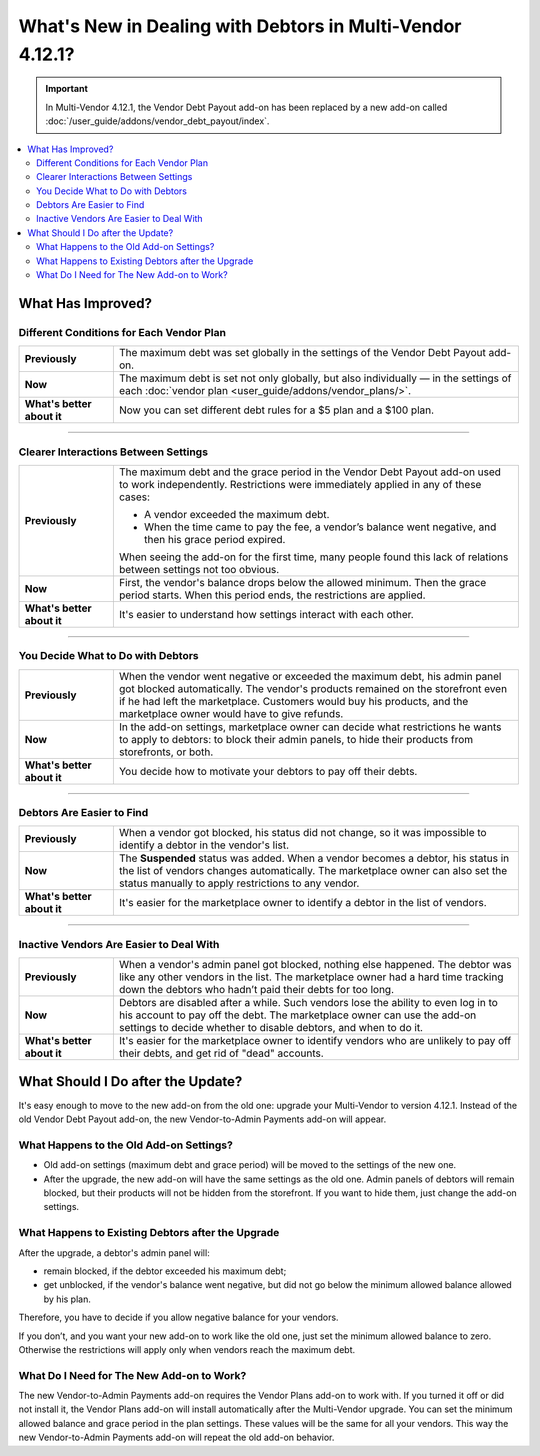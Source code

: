**********************************************************
What's New in Dealing with Debtors in Multi-Vendor 4.12.1?
**********************************************************

.. important::
    
    In Multi-Vendor 4.12.1, the Vendor Debt Payout add-on has been replaced by a new add-on called :doc:`/user_guide/addons/vendor_debt_payout/index`.
    
.. contents::
    :backlinks: none
    :local:    

What Has Improved?
==================

Different Conditions for Each Vendor Plan
+++++++++++++++++++++++++++++++++++++++++

.. list-table::
        :stub-columns: 1
        :widths: 7 30

        *   -   Previously

            -   The maximum debt was set globally in the settings of the Vendor Debt Payout add-on.

        *   -   Now

            -   The maximum debt is set not only globally, but also individually — in the settings of each :doc:`vendor plan <user_guide/addons/vendor_plans/>`.

        *   -   What's better about it

            -   Now you can set different debt rules for a $5 plan and a $100 plan.
  
------  

Clearer Interactions Between Settings
+++++++++++++++++++++++++++++++++++++

.. list-table::
        :stub-columns: 1
        :widths: 7 30

        *   -   Previously

            -   The maximum debt and the grace period in the Vendor Debt Payout add-on used to work independently. Restrictions were immediately applied in any of these cases:
               
                *   A vendor exceeded the maximum debt.
                
                *   When the time came to pay the fee, a vendor’s balance went negative, and then his grace period expired.
                
                When seeing the add-on for the first time, many people found this lack of relations between settings not too obvious.

        *   -   Now

            -   First, the vendor's balance drops below the allowed minimum. Then the grace period starts. When this period ends, the restrictions are applied. 

        *   -   What's better about it

            -   It's easier to understand how settings interact with each other.
  
------

You Decide What to Do with Debtors
++++++++++++++++++++++++++++++++++

.. list-table::
        :stub-columns: 1
        :widths: 7 30

        *   -   Previously

            -   When the vendor went negative or exceeded the maximum debt, his admin panel got blocked automatically. The vendor's products remained on the storefront even if he had left the marketplace. Customers would buy his products, and the marketplace owner would have to give refunds.

        *   -   Now

            -   In the add-on settings, marketplace owner can decide what restrictions he wants to apply to debtors: to block their admin panels, to hide their products from storefronts, or both.

        *   -   What's better about it

            -   You decide how to motivate your debtors to pay off their debts.
  
------

Debtors Are Easier to Find
++++++++++++++++++++++++++

.. list-table::
        :stub-columns: 1
        :widths: 7 30

        *   -   Previously

            -   When a vendor got blocked, his status did not change, so it was impossible to identify a debtor in the vendor's list.

        *   -   Now

            -   The **Suspended** status was added. When a vendor becomes a debtor, his status in the list of vendors changes automatically. The marketplace owner can also set the status manually to apply restrictions to any vendor.

        *   -   What's better about it

            -   It's easier for the marketplace owner to identify a debtor in the list of vendors.
  
------

Inactive Vendors Are Easier to Deal With
++++++++++++++++++++++++++++++++++++++++

.. list-table::
        :stub-columns: 1
        :widths: 7 30

        *   -   Previously

            -   When a vendor's admin panel got blocked, nothing else happened. The debtor was like any other vendors in the list. The marketplace owner had a hard time tracking down the debtors who hadn’t paid their debts for too long.

        *   -   Now

            -   Debtors are disabled after a while. Such vendors lose the ability to even log in to his account to pay off the debt. The marketplace owner can use the add-on settings to decide whether to disable debtors, and when to do it.

        *   -   What's better about it

            -   It's easier for the marketplace owner to identify vendors who are unlikely to pay off their debts, and get rid of "dead" accounts.

What Should I Do after the Update?
==================================

It's easy enough to move to the new add-on from the old one: upgrade your Multi-Vendor to version 4.12.1. Instead of the old Vendor Debt Payout add-on, the new Vendor-to-Admin Payments add-on will appear.

What Happens to the Old Add-on Settings?
++++++++++++++++++++++++++++++++++++++++

* Old add-on settings (maximum debt and grace period) will be moved to the settings of the new one.

* After the upgrade, the new add-on will have the same settings as the old one. Admin panels of debtors will remain blocked, but their products will not be hidden from the storefront. If you want to hide them, just change the add-on settings.

What Happens to Existing Debtors after the Upgrade
++++++++++++++++++++++++++++++++++++++++++++++++++

After the upgrade, a debtor's admin panel will:

* remain blocked, if the debtor exceeded his maximum debt;

* get unblocked, if the vendor's balance went negative, but did not go below the minimum allowed balance allowed by his plan.

Therefore, you have to decide if you allow negative balance for your vendors. 

If you don’t, and you want your new add-on to work like the old one, just set the minimum allowed balance to zero. Otherwise the restrictions will apply only when vendors reach the maximum debt.

What Do I Need for The New Add-on to Work?
++++++++++++++++++++++++++++++++++++++++++

The new Vendor-to-Admin Payments add-on requires the Vendor Plans add-on to work with. If you turned it off or did not install it, the Vendor Plans add-on will install automatically after the Multi-Vendor upgrade. You can set the minimum allowed balance and grace period in the plan settings. These values will be the same for all your vendors. This way the new Vendor-to-Admin Payments add-on will repeat the old add-on behavior.